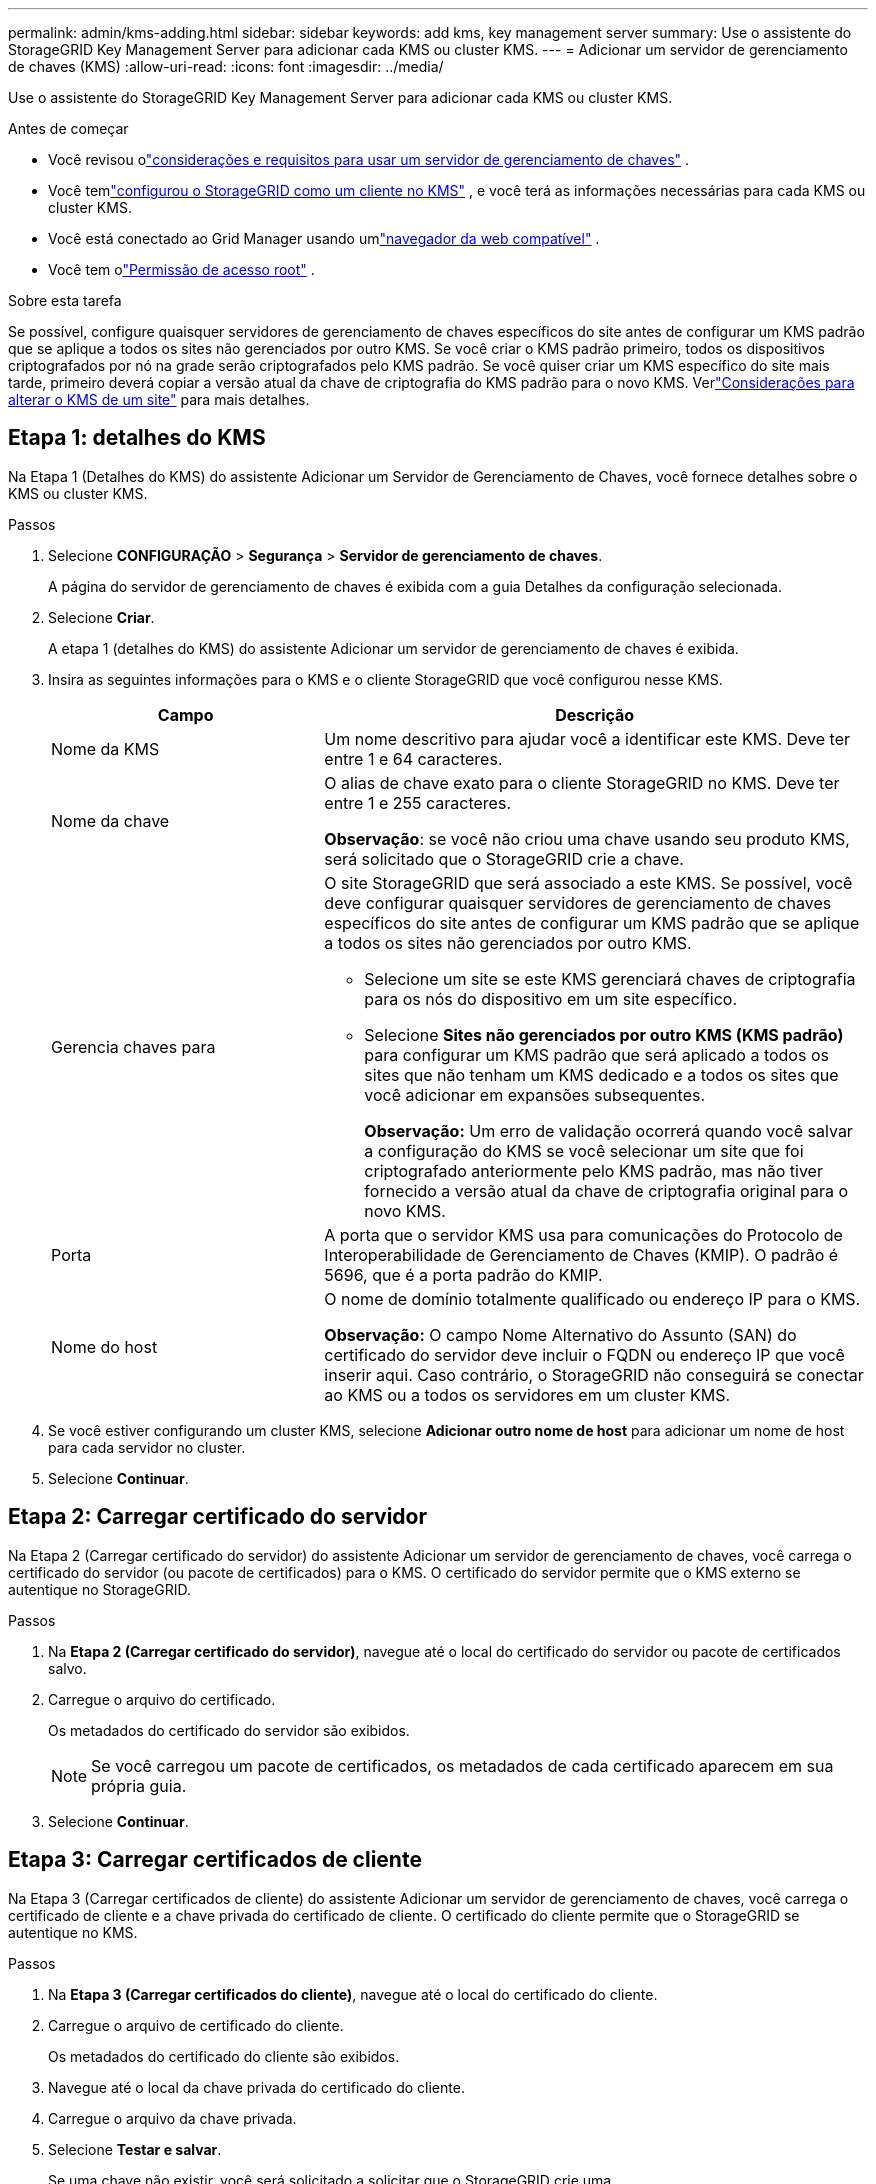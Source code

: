 ---
permalink: admin/kms-adding.html 
sidebar: sidebar 
keywords: add kms, key management server 
summary: Use o assistente do StorageGRID Key Management Server para adicionar cada KMS ou cluster KMS. 
---
= Adicionar um servidor de gerenciamento de chaves (KMS)
:allow-uri-read: 
:icons: font
:imagesdir: ../media/


[role="lead"]
Use o assistente do StorageGRID Key Management Server para adicionar cada KMS ou cluster KMS.

.Antes de começar
* Você revisou olink:kms-considerations-and-requirements.html["considerações e requisitos para usar um servidor de gerenciamento de chaves"] .
* Você temlink:kms-configuring-storagegrid-as-client.html["configurou o StorageGRID como um cliente no KMS"] , e você terá as informações necessárias para cada KMS ou cluster KMS.
* Você está conectado ao Grid Manager usando umlink:../admin/web-browser-requirements.html["navegador da web compatível"] .
* Você tem olink:admin-group-permissions.html["Permissão de acesso root"] .


.Sobre esta tarefa
Se possível, configure quaisquer servidores de gerenciamento de chaves específicos do site antes de configurar um KMS padrão que se aplique a todos os sites não gerenciados por outro KMS.  Se você criar o KMS padrão primeiro, todos os dispositivos criptografados por nó na grade serão criptografados pelo KMS padrão.  Se você quiser criar um KMS específico do site mais tarde, primeiro deverá copiar a versão atual da chave de criptografia do KMS padrão para o novo KMS. Verlink:kms-considerations-for-changing-for-site.html["Considerações para alterar o KMS de um site"] para mais detalhes.



== Etapa 1: detalhes do KMS

Na Etapa 1 (Detalhes do KMS) do assistente Adicionar um Servidor de Gerenciamento de Chaves, você fornece detalhes sobre o KMS ou cluster KMS.

.Passos
. Selecione *CONFIGURAÇÃO* > *Segurança* > *Servidor de gerenciamento de chaves*.
+
A página do servidor de gerenciamento de chaves é exibida com a guia Detalhes da configuração selecionada.

. Selecione *Criar*.
+
A etapa 1 (detalhes do KMS) do assistente Adicionar um servidor de gerenciamento de chaves é exibida.

. Insira as seguintes informações para o KMS e o cliente StorageGRID que você configurou nesse KMS.
+
[cols="1a,2a"]
|===
| Campo | Descrição 


 a| 
Nome da KMS
 a| 
Um nome descritivo para ajudar você a identificar este KMS.  Deve ter entre 1 e 64 caracteres.



 a| 
Nome da chave
 a| 
O alias de chave exato para o cliente StorageGRID no KMS.  Deve ter entre 1 e 255 caracteres.

*Observação*: se você não criou uma chave usando seu produto KMS, será solicitado que o StorageGRID crie a chave.



 a| 
Gerencia chaves para
 a| 
O site StorageGRID que será associado a este KMS.  Se possível, você deve configurar quaisquer servidores de gerenciamento de chaves específicos do site antes de configurar um KMS padrão que se aplique a todos os sites não gerenciados por outro KMS.

** Selecione um site se este KMS gerenciará chaves de criptografia para os nós do dispositivo em um site específico.
** Selecione *Sites não gerenciados por outro KMS (KMS padrão)* para configurar um KMS padrão que será aplicado a todos os sites que não tenham um KMS dedicado e a todos os sites que você adicionar em expansões subsequentes.
+
*Observação:* Um erro de validação ocorrerá quando você salvar a configuração do KMS se você selecionar um site que foi criptografado anteriormente pelo KMS padrão, mas não tiver fornecido a versão atual da chave de criptografia original para o novo KMS.





 a| 
Porta
 a| 
A porta que o servidor KMS usa para comunicações do Protocolo de Interoperabilidade de Gerenciamento de Chaves (KMIP).  O padrão é 5696, que é a porta padrão do KMIP.



 a| 
Nome do host
 a| 
O nome de domínio totalmente qualificado ou endereço IP para o KMS.

*Observação:* O campo Nome Alternativo do Assunto (SAN) do certificado do servidor deve incluir o FQDN ou endereço IP que você inserir aqui.  Caso contrário, o StorageGRID não conseguirá se conectar ao KMS ou a todos os servidores em um cluster KMS.

|===
. Se você estiver configurando um cluster KMS, selecione *Adicionar outro nome de host* para adicionar um nome de host para cada servidor no cluster.
. Selecione *Continuar*.




== Etapa 2: Carregar certificado do servidor

Na Etapa 2 (Carregar certificado do servidor) do assistente Adicionar um servidor de gerenciamento de chaves, você carrega o certificado do servidor (ou pacote de certificados) para o KMS.  O certificado do servidor permite que o KMS externo se autentique no StorageGRID.

.Passos
. Na *Etapa 2 (Carregar certificado do servidor)*, navegue até o local do certificado do servidor ou pacote de certificados salvo.
. Carregue o arquivo do certificado.
+
Os metadados do certificado do servidor são exibidos.

+

NOTE: Se você carregou um pacote de certificados, os metadados de cada certificado aparecem em sua própria guia.

. Selecione *Continuar*.




== [[sg-create-key]]Etapa 3: Carregar certificados de cliente

Na Etapa 3 (Carregar certificados de cliente) do assistente Adicionar um servidor de gerenciamento de chaves, você carrega o certificado de cliente e a chave privada do certificado de cliente.  O certificado do cliente permite que o StorageGRID se autentique no KMS.

.Passos
. Na *Etapa 3 (Carregar certificados do cliente)*, navegue até o local do certificado do cliente.
. Carregue o arquivo de certificado do cliente.
+
Os metadados do certificado do cliente são exibidos.

. Navegue até o local da chave privada do certificado do cliente.
. Carregue o arquivo da chave privada.
. Selecione *Testar e salvar*.
+
Se uma chave não existir, você será solicitado a solicitar que o StorageGRID crie uma.

+
As conexões entre o servidor de gerenciamento de chaves e os nós do dispositivo são testadas.  Se todas as conexões forem válidas e a chave correta for encontrada no KMS, o novo servidor de gerenciamento de chaves será adicionado à tabela na página Servidor de gerenciamento de chaves.

+

NOTE: Imediatamente após adicionar um KMS, o status do certificado na página Servidor de Gerenciamento de Chaves aparece como Desconhecido.  O StorageGRID pode levar até 30 minutos para obter o status real de cada certificado.  Você deve atualizar seu navegador para ver o status atual.

. Se uma mensagem de erro aparecer quando você selecionar *Testar e salvar*, revise os detalhes da mensagem e selecione *OK*.
+
Por exemplo, você pode receber um erro 422: Entidade não processável se um teste de conexão falhar.

. Se precisar salvar a configuração atual sem testar a conexão externa, selecione *Forçar salvamento*.
+

CAUTION: Selecionar *Forçar salvamento* salva a configuração do KMS, mas não testa a conexão externa de cada dispositivo com esse KMS.  Se houver um problema com a configuração, talvez você não consiga reinicializar os nós do dispositivo que tenham a criptografia de nó ativada no site afetado.  Você pode perder o acesso aos seus dados até que os problemas sejam resolvidos.

. Revise o aviso de confirmação e selecione *OK* se tiver certeza de que deseja forçar o salvamento da configuração.
+
A configuração do KMS é salva, mas a conexão com o KMS não é testada.


